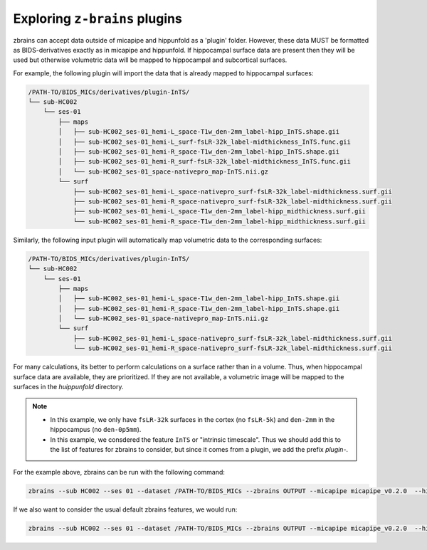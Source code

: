 .. _plugins:

.. title:: ``z-brains`` plugins

Exploring ``z-brains`` plugins
============================================================

zbrains can accept data outside of micapipe and hippunfold as a 'plugin' folder. However, these data MUST be formatted as BIDS-derivatives exactly as in micapipe and hippunfold. If hippocampal surface data are present then they will be used but otherwise volumetric data will be mapped to hippocampal and subcortical surfaces. 

For example, the following plugin will import the data that is already mapped to hippocampal surfaces:

.. code-block:: console

    /PATH-TO/BIDS_MICs/derivatives/plugin-InTS/
    └── sub-HC002
        └── ses-01
            ├── maps
            │   ├── sub-HC002_ses-01_hemi-L_space-T1w_den-2mm_label-hipp_InTS.shape.gii
            │   ├── sub-HC002_ses-01_hemi-L_surf-fsLR-32k_label-midthickness_InTS.func.gii
            │   ├── sub-HC002_ses-01_hemi-R_space-T1w_den-2mm_label-hipp_InTS.shape.gii
            │   ├── sub-HC002_ses-01_hemi-R_surf-fsLR-32k_label-midthickness_InTS.func.gii
            │   └── sub-HC002_ses-01_space-nativepro_map-InTS.nii.gz
            └── surf
                ├── sub-HC002_ses-01_hemi-L_space-nativepro_surf-fsLR-32k_label-midthickness.surf.gii
                ├── sub-HC002_ses-01_hemi-R_space-nativepro_surf-fsLR-32k_label-midthickness.surf.gii
                ├── sub-HC002_ses-01_hemi-L_space-T1w_den-2mm_label-hipp_midthickness.surf.gii
                └── sub-HC002_ses-01_hemi-R_space-T1w_den-2mm_label-hipp_midthickness.surf.gii

Similarly, the following input plugin will automatically map volumetric data to the corresponding surfaces:

.. code-block:: console

    /PATH-TO/BIDS_MICs/derivatives/plugin-InTS/
    └── sub-HC002
        └── ses-01
            ├── maps
            │   ├── sub-HC002_ses-01_hemi-L_space-T1w_den-2mm_label-hipp_InTS.shape.gii
            │   ├── sub-HC002_ses-01_hemi-R_space-T1w_den-2mm_label-hipp_InTS.shape.gii
            │   └── sub-HC002_ses-01_space-nativepro_map-InTS.nii.gz
            └── surf
                ├── sub-HC002_ses-01_hemi-L_space-nativepro_surf-fsLR-32k_label-midthickness.surf.gii
                └── sub-HC002_ses-01_hemi-R_space-nativepro_surf-fsLR-32k_label-midthickness.surf.gii

For many calculations, its better to perform calculations on a surface rather than in a volume. Thus, when hippocampal surface data are available, they are prioritized. If they are not available, a volumetric image will be mapped to the surfaces in the `huippunfold` directory. 

.. note::
    - In this example, we only have ``fsLR-32k`` surfaces in the cortex (no ``fsLR-5k``) and ``den-2mm`` in the hippocampus (no ``den-0p5mm``).
    - In this example, we consdered the feature ``InTS`` or "intrinsic timescale". Thus we should add this to the list of features for zbrains to consider, but since it comes from a plugin, we add the prefix `plugin-`.

For the example above, zbrains can be run with the following command:

.. code-block:: console

    zbrains --sub HC002 --ses 01 --dataset /PATH-TO/BIDS_MICs --zbrains OUTPUT --micapipe micapipe_v0.2.0  --hippunfold hippunfold_v1.3.0 --plugin plugin-INts --feat plugin-InTS

If we also want to consider the usual default zbrains features, we would run:

.. code-block:: console

    zbrains --sub HC002 --ses 01 --dataset /PATH-TO/BIDS_MICs --zbrains OUTPUT --micapipe micapipe_v0.2.0  --hippunfold hippunfold_v1.3.0 --plugin plugin-INts --feat ADC FA flair qT1 thickness plugin-InTS

